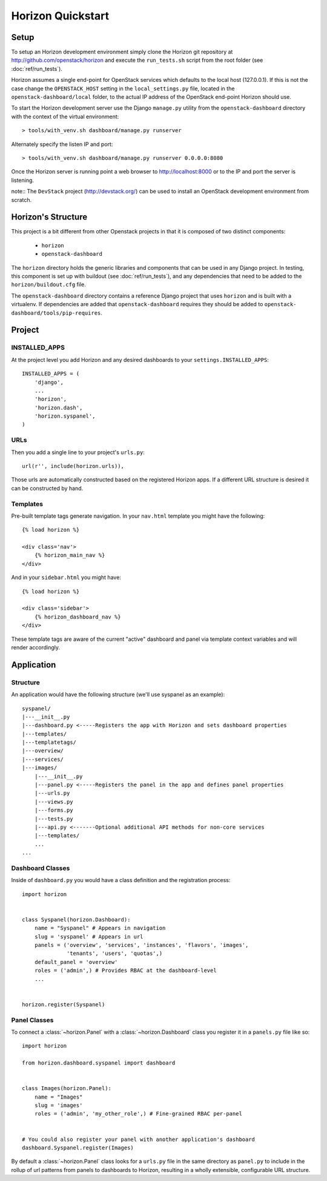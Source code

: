 ==================
Horizon Quickstart
==================

Setup
=====

To setup an Horizon development environment simply clone the Horizon git
repository at http://github.com/openstack/horizon and execute the
``run_tests.sh`` script from the root folder (see :doc:`ref/run_tests`).

Horizon assumes a single end-point for OpenStack services which defaults to
the local host (127.0.0.1). If this is not the case change the
``OPENSTACK_HOST`` setting in the ``local_settings.py`` file, located in the
``openstack-dashboard/local`` folder, to the actual IP address of the
OpenStack end-point Horizon should use.

To start the Horizon development server use the Django ``manage.py`` utility
from the ``openstack-dashboard`` directory with the context of the virtual
environment::

    > tools/with_venv.sh dashboard/manage.py runserver

Alternately specify the listen IP and port::

    > tools/with_venv.sh dashboard/manage.py runserver 0.0.0.0:8080

Once the Horizon server is running point a web browser to http://localhost:8000
or to the IP and port the server is listening.

note:: The ``DevStack`` project (http://devstack.org/) can be used to install
an OpenStack development environment from scratch.

Horizon's Structure
===================

This project is a bit different from other Openstack projects in that it is
composed of two distinct components:

    * ``horizon``
    * ``openstack-dashboard``

The ``horizon`` directory holds the generic libraries and components that can
be used in any Django project. In testing, this component is set up with
buildout (see :doc:`ref/run_tests`), and any dependencies that need to
be added to the ``horizon/buildout.cfg`` file.

The ``openstack-dashboard`` directory contains a reference Django project that
uses ``horizon`` and is built with a virtualenv. If dependencies are added that
``openstack-dashboard`` requires they should be added to ``openstack-
dashboard/tools/pip-requires``.

Project
=======

INSTALLED_APPS
--------------

At the project level you add Horizon and any desired dashboards to your
``settings.INSTALLED_APPS``::

    INSTALLED_APPS = (
        'django',
        ...
        'horizon',
        'horizon.dash',
        'horizon.syspanel',
    )

URLs
----

Then you add a single line to your project's ``urls.py``::

    url(r'', include(horizon.urls)),

Those urls are automatically constructed based on the registered Horizon apps.
If a different URL structure is desired it can be constructed by hand.

Templates
---------

Pre-built template tags generate navigation. In your ``nav.html``
template you might have the following::

    {% load horizon %}

    <div class='nav'>
        {% horizon_main_nav %}
    </div>

And in your ``sidebar.html`` you might have::

    {% load horizon %}

    <div class='sidebar'>
        {% horizon_dashboard_nav %}
    </div>

These template tags are aware of the current "active" dashboard and panel
via template context variables and will render accordingly.

Application
===========

Structure
---------

An application would have the following structure (we'll use syspanel as
an example)::

    syspanel/
    |---__init__.py
    |---dashboard.py <-----Registers the app with Horizon and sets dashboard properties
    |---templates/
    |---templatetags/
    |---overview/
    |---services/
    |---images/
        |---__init__.py
        |---panel.py <-----Registers the panel in the app and defines panel properties
        |---urls.py
        |---views.py
        |---forms.py
        |---tests.py
        |---api.py <-------Optional additional API methods for non-core services
        |---templates/
        ...
    ...

Dashboard Classes
-----------------

Inside of ``dashboard.py`` you would have a class definition and the registration
process::

    import horizon


    class Syspanel(horizon.Dashboard):
        name = "Syspanel" # Appears in navigation
        slug = 'syspanel' # Appears in url
        panels = ('overview', 'services', 'instances', 'flavors', 'images',
                  'tenants', 'users', 'quotas',)
        default_panel = 'overview'
        roles = ('admin',) # Provides RBAC at the dashboard-level
        ...


    horizon.register(Syspanel)

Panel Classes
-------------

To connect a :class:`~horizon.Panel` with a :class:`~horizon.Dashboard` class
you register it in a ``panels.py`` file like so::

    import horizon

    from horizon.dashboard.syspanel import dashboard


    class Images(horizon.Panel):
        name = "Images"
        slug = 'images'
        roles = ('admin', 'my_other_role',) # Fine-grained RBAC per-panel


    # You could also register your panel with another application's dashboard
    dashboard.Syspanel.register(Images)

By default a :class:`~horizon.Panel` class looks for a ``urls.py`` file in the
same directory as ``panel.py`` to include in the rollup of url patterns from
panels to dashboards to Horizon, resulting in a wholly extensible, configurable
URL structure.
